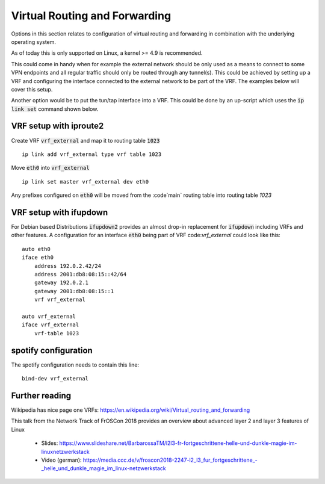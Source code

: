 Virtual Routing and Forwarding
------------------------------

Options in this section relates to configuration of virtual routing and
forwarding in combination with the underlying operating system.

As of today this is only supported on Linux, a kernel >= 4.9 is
recommended.

This could come in handy when for example the external network should be
only used as a means to connect to some VPN endpoints and all regular
traffic should only be routed through any tunnel(s).  This could be
achieved by setting up a VRF and configuring the interface connected to
the external network to be part of the VRF. The examples below will cover
this setup.

Another option would be to put the tun/tap interface into a VRF. This could
be done by an up-script which uses the :code:`ip link set` command shown
below.


VRF setup with iproute2
```````````````````````

Create VRF :code:`vrf_external` and map it to routing table :code:`1023`

::

      ip link add vrf_external type vrf table 1023

Move :code:`eth0` into :code:`vrf_external`

::

      ip link set master vrf_external dev eth0

Any prefixes configured on :code:`eth0` will be moved from the :code`main`
routing table into routing table `1023`


VRF setup with ifupdown
```````````````````````

For Debian based Distributions :code:`ifupdown2` provides an almost drop-in
replacement for :code:`ifupdown` including VRFs and other features.
A configuration for an interface :code:`eth0` being part of VRF
code:`vrf_external` could look like this::

      auto eth0
      iface eth0
          address 192.0.2.42/24
          address 2001:db8:08:15::42/64
          gateway 192.0.2.1
          gateway 2001:db8:08:15::1
          vrf vrf_external

      auto vrf_external
      iface vrf_external
          vrf-table 1023


spotify configuration
`````````````````````
The spotify configuration needs to contain this line:

::

      bind-dev vrf_external


Further reading
```````````````

Wikipedia has nice page one VRFs: https://en.wikipedia.org/wiki/Virtual_routing_and_forwarding

This talk from the Network Track of FrOSCon 2018 provides an overview about
advanced layer 2 and layer 3 features of Linux

  - Slides: https://www.slideshare.net/BarbarossaTM/l2l3-fr-fortgeschrittene-helle-und-dunkle-magie-im-linuxnetzwerkstack
  - Video (german): https://media.ccc.de/v/froscon2018-2247-l2\_l3\_fur\_fortgeschrittene\_-\_helle\_und\_dunkle\_magie\_im\_linux-netzwerkstack
